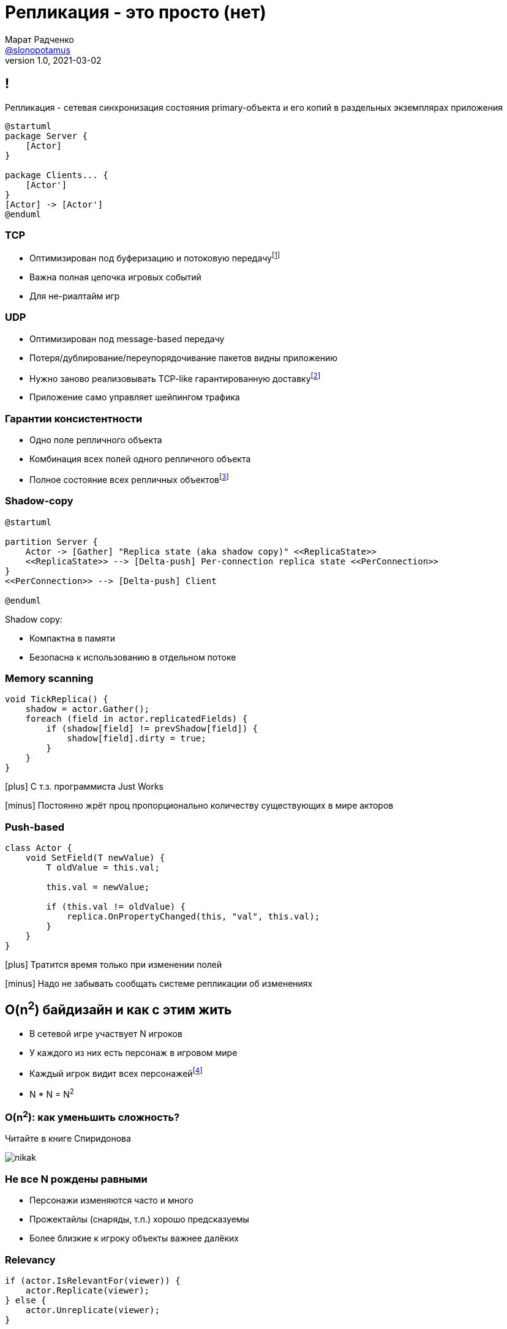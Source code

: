 = Репликация - это просто (нет)
Марат Радченко <https://github.com/slonopotamus[@slonopotamus]>
v1.0, 2021-03-02
:source-highlighter: highlightjs
:revealjs_hash: true
:revealjs_theme: league
:revealjsdir: https://cdn.jsdelivr.net/npm/reveal.js@3.9.2
:icons: font
:imagesdir: images

== !

Репликация - сетевая синхронизация состояния primary-объекта и его копий в раздельных экземплярах приложения

[plantuml]
----
@startuml
package Server {
    [Actor]
}

package Clients... {
    [Actor']
}
[Actor] -> [Actor']
@enduml
----

=== TCP

* Оптимизирован под буферизацию и потоковую передачуfootnote:[Да,{blank}я в курсе про вебсокеты]
* Важна полная цепочка игровых событий
* Для не-риалтайм игр

=== UDP

* Оптимизирован под message-based передачу
* Потеря/дублирование/переупорядочивание пакетов видны приложению
* Нужно заново реализовывать TCP-like гарантированную доставкуfootnote:[Однако это someone else's problem,{blank}обычно в игровом движке уже реализовано]
* Приложение само управляет шейпингом трафика

=== Гарантии консистентности

* Одно поле репличного объекта
* Комбинация всех полей одного репличного объекта
* Полное состояние всех репличных объектовfootnote:[На практике не встречается примерно никогда]

=== Shadow-copy

[plantuml]
----
@startuml

partition Server {
    Actor -> [Gather] "Replica state (aka shadow copy)" <<ReplicaState>>
    <<ReplicaState>> --> [Delta-push] Per-connection replica state <<PerConnection>>
}
<<PerConnection>> --> [Delta-push] Client

@enduml
----

Shadow copy:

* Компактна в памяти
* Безопасна к использованию в отдельном потоке

=== Memory scanning

[source,csharp]
----
void TickReplica() {
    shadow = actor.Gather();
    foreach (field in actor.replicatedFields) {
        if (shadow[field] != prevShadow[field]) {
            shadow[field].dirty = true;
        }
    }
}
----

[.text-left]
--
icon:plus[] С т.з. программиста Just Works

icon:minus[] Постоянно жрёт проц пропорционально количеству существующих в мире акторов

--

=== Push-based

[source,csharp]
----
class Actor {
    void SetField(T newValue) {
        T oldValue = this.val;

        this.val = newValue;

        if (this.val != oldValue) {
            replica.OnPropertyChanged(this, "val", this.val);
        }
    }
}
----

[.text-left]
--
icon:plus[] Тратится время только при изменении полей

icon:minus[] Надо не забывать сообщать системе репликации об изменениях
--

== O(n^2^) байдизайн и как с этим жить

* В сетевой игре участвует N игроков
* У каждого из них есть персонаж в игровом мире
* Каждый игрок видит всех персонажейfootnote:[Не совсем и не всегда]
* N * N = N^2^

=== O(n^2^): как уменьшить сложность?

Читайте в книге Спиридонова

image::nikak.png[]

=== Не все N рождены равными

* Персонажи изменяются часто и много
* Прожектайлы (снаряды, т.п.) хорошо предсказуемы
* Более близкие к игроку объекты важнее далёких

=== Relevancy

[source,csharp]
----
if (actor.IsRelevantFor(viewer)) {
    actor.Replicate(viewer);
} else {
    actor.Unreplicate(viewer);
}
----

=== Frequency

[source,csharp]
----
FramesBetweenUpdates = ServerTickRate / Actor.NetUpdatePriority;
----

Реже выполняются обновления Actor -> Replica State, а значит реже per-connection state отличается от Replica State.

=== Dormancy

[source,csharp]
----
void TickReplica() {
    if (!actor.IsDormant()) {
        // update Replica State
    }
}
----

=== Distance-based priority

Чем дальше от игрока сетевой актор, тем реже выполняется Replica State -> per-connection state.

=== Replication graph

* Акторы группируются на сервере (например, по сетке на карте)
* Отсечение "неинтересных" игроку акторов делается на уровне *групп*

== Сервер-сервер репликация aka "распил"

[ditaa,separation=false]
....
                  MAP
/-----------+-------------+-----------\
| cRED      | cE8E        |      cBLU |
| Server 1  |   Overlap   | Server 2  |
|          <|>           <|>          |
|     o     |   o     o   |     o     |
|    /=\    |  /=\   /=\  |    /=\    |
|   /| |\   | /| |\ /| |\ |   /| |\   |
|    \-/    |  \-/   \-/  |    \-/    |
|    / \    |  / \   / \  |    / \    |
|     1     |   1     2   |     2     |
\----------++-------------++----------/
           |               |
           \--\         /--/
              |         |
              vReplicatev
            /-------------\
            |   Client    |
            \-------------/

....

== End of theory

== Применение в UE4, memory scanning

[source,cpp]
----
class AReplica : public AActor {
    AReplica() { bReplicates = true; }

    UPROPERTY(Replicated)
    int32 Foo;

    void GetLifetimeReplicatedProps(...) const {
	    DOREPLIFETIME(ThisClass, Foo);
    }
}
----

=== Применение в UE4, push model

[source,cpp]
----
class AReplica : public AActor {
    AReplica() { bReplicates = true; }

    UPROPERTY(Replicated)
    int32 Foo;

    void SetFoo(int32 NewVal) {
        Foo = NewVal;
        MARK_PROPERTY_DIRTY_FROM_NAME(ThisClass, Foo, this);
    }
    void GetLifetimeReplicatedProps(...) const {
        FDoRepLifetimeParams Params; Params.bIsPushBased = true;
        DOREPLIFETIME_WITH_PARAMS_FAST(ThisClass, Foo, Params);
    }
}
----

=== !

.Relevancy
* `Actor::IsNetRelevantFor(viewer)`
* `Actor::NetCullDistanceSquared`
* `Actor::bAlwaysRelevant`

=== !

.Frequency
* `Actor::NetUpdatePriority`

.Priority
* `Actor::NetPriority`

.Dormancy
* `Actor::SetNetDormancy(...)`

=== !

https://www.unrealengine.com/en-US/tech-blog/replication-graph-overview-and-proper-replication-methods[Replication Graph]

image::ue4-replicationgraph.jpg[]

[source]
----
[/Script/OnlineSubsystemUtils.IpNetDriver]
ReplicationDriverClassName="/Script/ProjectName.ClassName"
----

== The End
